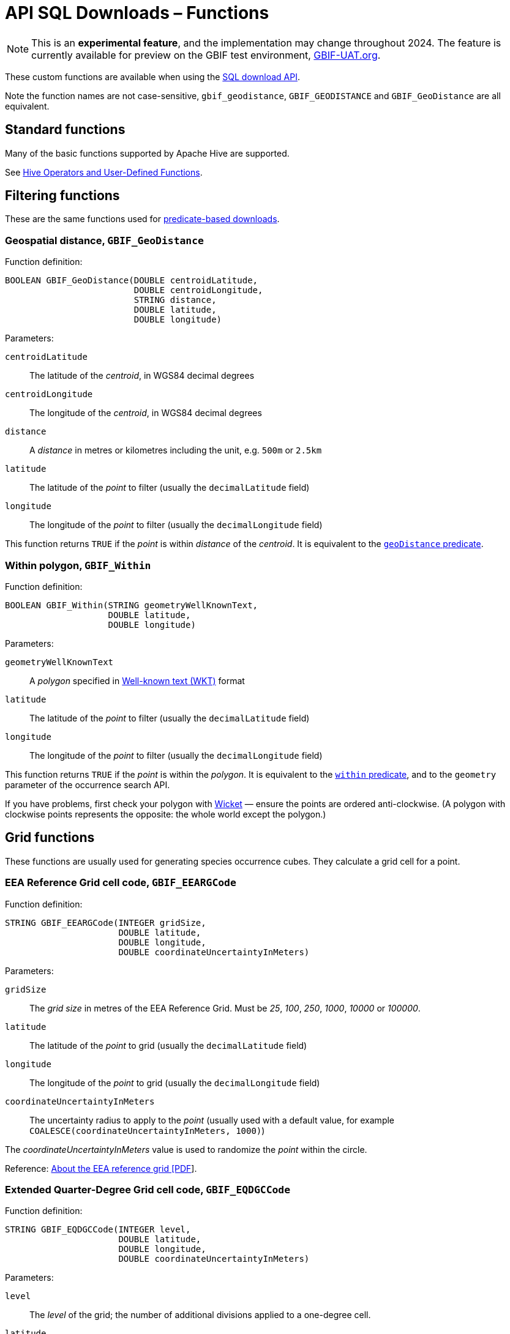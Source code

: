 = API SQL Downloads – Functions

NOTE: This is an **experimental feature**, and the implementation may change throughout 2024.  The feature is currently available for preview on the GBIF test environment, https://www.gbif-uat.org/[GBIF-UAT.org].

These custom functions are available when using the xref:api-sql-downloads.adoc[SQL download API].

Note the function names are not case-sensitive, `gbif_geodistance`, `GBIF_GEODISTANCE` and `GBIF_GeoDistance` are all equivalent.

== Standard functions

Many of the basic functions supported by Apache Hive are supported.

See https://cwiki.apache.org/confluence/display/Hive/LanguageManual+UDF#LanguageManualUDF-HiveOperatorsandUser-DefinedFunctions(UDFs)[Hive Operators and User-Defined Functions].

== Filtering functions

These are the same functions used for xref:api-downloads.adoc[predicate-based downloads].

=== Geospatial distance, `GBIF_GeoDistance`

Function definition:

[source,sql]
----
BOOLEAN GBIF_GeoDistance(DOUBLE centroidLatitude,
                         DOUBLE centroidLongitude,
                         STRING distance,
                         DOUBLE latitude,
                         DOUBLE longitude)
----

Parameters:

`centroidLatitude`:: The latitude of the _centroid_, in WGS84 decimal degrees
`centroidLongitude`:: The longitude of the _centroid_, in WGS84 decimal degrees
`distance`:: A _distance_ in metres or kilometres including the unit, e.g. `500m` or `2.5km`
`latitude`:: The latitude of the _point_ to filter (usually the `decimalLatitude` field)
`longitude`:: The longitude of the _point_ to filter (usually the `decimalLongitude` field)

This function returns `TRUE` if the _point_ is within _distance_ of the _centroid_.  It is equivalent to the xref:api-downloads.adoc#geoDistance[`geoDistance` predicate].

=== Within polygon, `GBIF_Within`

Function definition:

[source,sql]
----
BOOLEAN GBIF_Within(STRING geometryWellKnownText,
                    DOUBLE latitude,
                    DOUBLE longitude)
----

Parameters:

`geometryWellKnownText`:: A _polygon_ specified in https://en.wikipedia.org/wiki/Well-known_text_representation_of_geometry[Well-known text (WKT)] format
`latitude`:: The latitude of the _point_ to filter (usually the `decimalLatitude` field)
`longitude`:: The longitude of the _point_ to filter (usually the `decimalLongitude` field)

This function returns `TRUE` if the _point_ is within the _polygon_.  It is equivalent to the xref:api-downloads.adoc#geoDistance[`within` predicate], and to the `geometry` parameter of the occurrence search API.

If you have problems, first check your polygon with https://arthur-e.github.io/Wicket/[Wicket] — ensure the points are ordered anti-clockwise. (A polygon with clockwise points represents the opposite: the whole world except the polygon.)

== Grid functions

These functions are usually used for generating species occurrence cubes.  They calculate a grid cell for a point.

=== EEA Reference Grid cell code, `GBIF_EEARGCode`

Function definition:

[source,sql]
----
STRING GBIF_EEARGCode(INTEGER gridSize,
                      DOUBLE latitude,
                      DOUBLE longitude,
                      DOUBLE coordinateUncertaintyInMeters)
----

Parameters:

`gridSize`:: The _grid size_ in metres of the EEA Reference Grid.  Must be _25_, _100_, _250_, _1000_, _10000_ or _100000_.
`latitude`:: The latitude of the _point_ to grid (usually the `decimalLatitude` field)
`longitude`:: The longitude of the _point_ to grid (usually the `decimalLongitude` field)
`coordinateUncertaintyInMeters`:: The uncertainty radius to apply to the _point_ (usually used with a default value, for example `COALESCE(coordinateUncertaintyInMeters, 1000)`)

The _coordinateUncertaintyInMeters_ value is used to randomize the _point_ within the circle.

Reference: https://www.eea.europa.eu/data-and-maps/data/eea-reference-grids-2/about-the-eea-reference-grid/eea_reference_grid_v1.pdf/download[About the EEA reference grid [PDF]].

=== Extended Quarter-Degree Grid cell code, `GBIF_EQDGCCode`

Function definition:

[source,sql]
----
STRING GBIF_EQDGCCode(INTEGER level,
                      DOUBLE latitude,
                      DOUBLE longitude,
                      DOUBLE coordinateUncertaintyInMeters)
----

Parameters:

`level`:: The _level_ of the grid; the number of additional divisions applied to a one-degree cell.
`latitude`:: The latitude of the _point_ to grid (usually the `decimalLatitude` field)
`longitude`:: The longitude of the _point_ to grid (usually the `decimalLongitude` field)
`coordinateUncertaintyInMeters`:: The uncertainty radius to apply to the _point_ (usually used with a default value, for example `COALESCE(coordinateUncertaintyInMeters, 1000)`)

The _coordinateUncertaintyInMeters_ value is used to randomize the _point_ within the circle.

A _level_ of _0_ will give the 1° cell, e.g. `S01E010`.  For quarter-degrees, use _level_ _2_, e.g. `S01E010AD`.

Reference: https://doi.org/10.1111/j.1365-2028.2008.00997.x[Larsen R, Holmern T, Prager SD, Maliti H, Røskaft, E. (2009) Using the extended quarter degree grid cell system to unify mapping and sharing of biodiversity data. African Journal of Ecology, 47: 382-392.]

See also: https://en.wikipedia.org/wiki/QDGC[Wikipedia: QDGC].

=== Military Grid Reference System cell code, `GBIF_MGRSCode`

Function definition:

[source,sql]
----
STRING GBIF_MGRSCode(INTEGER gridSize,
                     DOUBLE latitude,
                     DOUBLE longitude,
                     DOUBLE coordinateUncertaintyInMeters)
----

Parameters:

`gridSize`:: The _grid size_ in metres.  Must be _1_, _10_, _100_, _1000_, _10000_, _100000_ or _0_.
`latitude`:: The latitude of the _point_ to grid (usually the `decimalLatitude` field)
`longitude`:: The longitude of the _point_ to grid (usually the `decimalLongitude` field)
`coordinateUncertaintyInMeters`:: The uncertainty radius to apply to the _point_ (usually used with a default value, for example `COALESCE(coordinateUncertaintyInMeters, 1000)`)

The _coordinateUncertaintyInMeters_ value is used to randomize the _point_ within the circle.

A _gridSize_ of _0_ will give the Grid Zone Junction (GZJ) only, e.g. `32`.  Other values increase the accuracy of the grid, e.g. _100_ (metres) `32UNC686615`.

Reference: https://earth-info.nga.mil/GandG/coordsys/grids/referencesys.html[Grids and Reference Systems].

See also: https://en.wikipedia.org/wiki/Military_Grid_Reference_System[Wikipedia: Military Grid Reference System].

=== Text output functions

These functions are useful when producing text-type output, e.g. tab-delimited files.

=== Join Array, `GBIF_JoinArray`

Function definition:

[source,sql]
----
STRING GBIF_JoinArray(ARRAY array,
                      STRING separator)
----

Parameters:

`array`:: An array
`separator`:: A separator to put between the array values, e.g. `|` or `, `

This function returns the array elements separated by the separator.

=== To ISO8601 Date, `GBIF_ToISO8601`

Function definition:

[source,sql]
----
STRING GBIF_ToISO8601(TIMESTAMP date)
----

Parameters:

`date`:: A timestamp of millseconds from the Unix epoch.

This function formats a timestamp to a string like `2024-01-26T13:43:08Z`.  The UTC timezone (`Z`) is used.

=== To Local ISO8601 Date, `GBIF_ToLocalISO8601`

Function definition:

[source,sql]
----
STRING GBIF_ToLocalISO8601(TIMESTAMP date)
----

Parameters:

`date`:: A timestamp of millseconds from the Unix epoch.

This function formats a timestamp to a string like `2024-01-26T13:43:08`.  No timezone is included.
